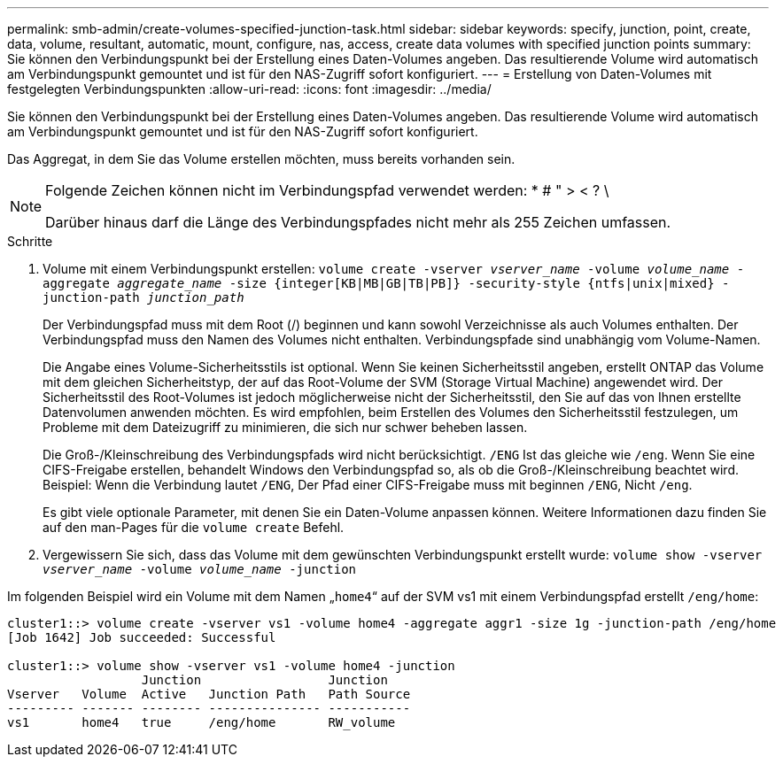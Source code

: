 ---
permalink: smb-admin/create-volumes-specified-junction-task.html 
sidebar: sidebar 
keywords: specify, junction, point, create, data, volume, resultant, automatic, mount, configure, nas, access, create data volumes with specified junction points 
summary: Sie können den Verbindungspunkt bei der Erstellung eines Daten-Volumes angeben. Das resultierende Volume wird automatisch am Verbindungspunkt gemountet und ist für den NAS-Zugriff sofort konfiguriert. 
---
= Erstellung von Daten-Volumes mit festgelegten Verbindungspunkten
:allow-uri-read: 
:icons: font
:imagesdir: ../media/


[role="lead"]
Sie können den Verbindungspunkt bei der Erstellung eines Daten-Volumes angeben. Das resultierende Volume wird automatisch am Verbindungspunkt gemountet und ist für den NAS-Zugriff sofort konfiguriert.

Das Aggregat, in dem Sie das Volume erstellen möchten, muss bereits vorhanden sein.

[NOTE]
====
Folgende Zeichen können nicht im Verbindungspfad verwendet werden: * # " > < ? \

Darüber hinaus darf die Länge des Verbindungspfades nicht mehr als 255 Zeichen umfassen.

====
.Schritte
. Volume mit einem Verbindungspunkt erstellen: `volume create -vserver _vserver_name_ -volume _volume_name_ -aggregate _aggregate_name_ -size {integer[KB|MB|GB|TB|PB]} -security-style {ntfs|unix|mixed} -junction-path _junction_path_`
+
Der Verbindungspfad muss mit dem Root (/) beginnen und kann sowohl Verzeichnisse als auch Volumes enthalten. Der Verbindungspfad muss den Namen des Volumes nicht enthalten. Verbindungspfade sind unabhängig vom Volume-Namen.

+
Die Angabe eines Volume-Sicherheitsstils ist optional. Wenn Sie keinen Sicherheitsstil angeben, erstellt ONTAP das Volume mit dem gleichen Sicherheitstyp, der auf das Root-Volume der SVM (Storage Virtual Machine) angewendet wird. Der Sicherheitsstil des Root-Volumes ist jedoch möglicherweise nicht der Sicherheitsstil, den Sie auf das von Ihnen erstellte Datenvolumen anwenden möchten. Es wird empfohlen, beim Erstellen des Volumes den Sicherheitsstil festzulegen, um Probleme mit dem Dateizugriff zu minimieren, die sich nur schwer beheben lassen.

+
Die Groß-/Kleinschreibung des Verbindungspfads wird nicht berücksichtigt. `/ENG` Ist das gleiche wie `/eng`. Wenn Sie eine CIFS-Freigabe erstellen, behandelt Windows den Verbindungspfad so, als ob die Groß-/Kleinschreibung beachtet wird. Beispiel: Wenn die Verbindung lautet `/ENG`, Der Pfad einer CIFS-Freigabe muss mit beginnen `/ENG`, Nicht `/eng`.

+
Es gibt viele optionale Parameter, mit denen Sie ein Daten-Volume anpassen können. Weitere Informationen dazu finden Sie auf den man-Pages für die `volume create` Befehl.

. Vergewissern Sie sich, dass das Volume mit dem gewünschten Verbindungspunkt erstellt wurde: `volume show -vserver _vserver_name_ -volume _volume_name_ -junction`


Im folgenden Beispiel wird ein Volume mit dem Namen „`home4`“ auf der SVM vs1 mit einem Verbindungspfad erstellt `/eng/home`:

[listing]
----
cluster1::> volume create -vserver vs1 -volume home4 -aggregate aggr1 -size 1g -junction-path /eng/home
[Job 1642] Job succeeded: Successful

cluster1::> volume show -vserver vs1 -volume home4 -junction
                  Junction                 Junction
Vserver   Volume  Active   Junction Path   Path Source
--------- ------- -------- --------------- -----------
vs1       home4   true     /eng/home       RW_volume
----